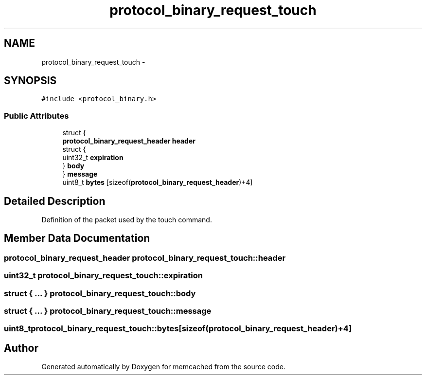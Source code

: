 .TH "protocol_binary_request_touch" 3 "Wed Apr 3 2013" "Version 0.8" "memcached" \" -*- nroff -*-
.ad l
.nh
.SH NAME
protocol_binary_request_touch \- 
.SH SYNOPSIS
.br
.PP
.PP
\fC#include <protocol_binary\&.h>\fP
.SS "Public Attributes"

.in +1c
.ti -1c
.RI "struct {"
.br
.ti -1c
.RI "   \fBprotocol_binary_request_header\fP \fBheader\fP"
.br
.ti -1c
.RI "   struct {"
.br
.ti -1c
.RI "      uint32_t \fBexpiration\fP"
.br
.ti -1c
.RI "   } \fBbody\fP"
.br
.ti -1c
.RI "} \fBmessage\fP"
.br
.ti -1c
.RI "uint8_t \fBbytes\fP [sizeof(\fBprotocol_binary_request_header\fP)+4]"
.br
.in -1c
.SH "Detailed Description"
.PP 
Definition of the packet used by the touch command\&. 
.SH "Member Data Documentation"
.PP 
.SS "\fBprotocol_binary_request_header\fP protocol_binary_request_touch::header"

.SS "uint32_t protocol_binary_request_touch::expiration"

.SS "struct { \&.\&.\&. }   protocol_binary_request_touch::body"

.SS "struct { \&.\&.\&. }   protocol_binary_request_touch::message"

.SS "uint8_t protocol_binary_request_touch::bytes[sizeof(\fBprotocol_binary_request_header\fP)+4]"


.SH "Author"
.PP 
Generated automatically by Doxygen for memcached from the source code\&.
